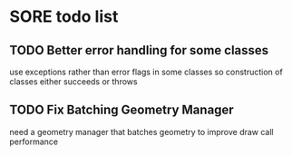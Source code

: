 * SORE todo list
** TODO Better error handling for some classes
   use exceptions rather than error flags in some classes so
   construction of classes either succeeds or throws
** TODO Fix Batching Geometry Manager
   need a geometry manager that batches geometry to improve draw call
   performance
